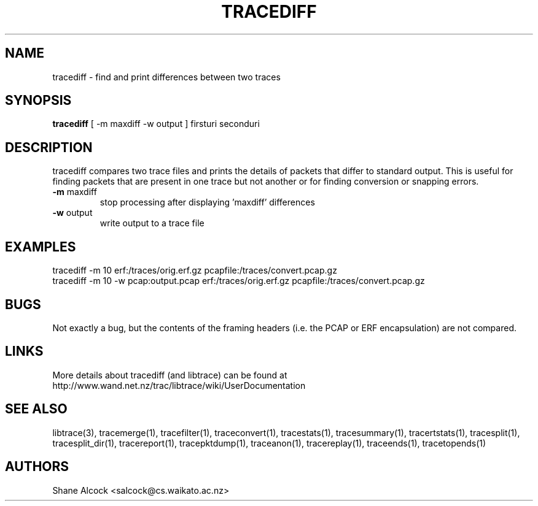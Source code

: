 .TH TRACEDIFF "1" "January 2010" "tracediff (libtrace)" "User Commands"
.SH NAME
tracediff \- find and print differences between two traces
.SH SYNOPSIS
.B tracediff
[ \-m maxdiff -w output ]
firsturi
seconduri
.SH DESCRIPTION
tracediff compares two trace files and prints the details of packets that
differ to standard output. This is useful for finding packets that are present
in one trace but not another or for finding conversion or snapping errors.

.TP
\fB\-m\fR maxdiff
stop processing after displaying 'maxdiff' differences

.TP
\fB\-w\fR output
write output to a trace file

.SH EXAMPLES
.nf 
tracediff \-m 10 erf:/traces/orig.erf.gz pcapfile:/traces/convert.pcap.gz
.fi
.nf
tracediff \-m 10 -w pcap:output.pcap erf:/traces/orig.erf.gz pcapfile:/traces/convert.pcap.gz
.fi

.SH BUGS
Not exactly a bug, but the contents of the framing headers (i.e. the PCAP or
ERF encapsulation) are not compared. 

.SH LINKS
More details about tracediff (and libtrace) can be found at
http://www.wand.net.nz/trac/libtrace/wiki/UserDocumentation

.SH SEE ALSO
libtrace(3), tracemerge(1), tracefilter(1), traceconvert(1), tracestats(1),
tracesummary(1), tracertstats(1), tracesplit(1), tracesplit_dir(1),
tracereport(1), tracepktdump(1), traceanon(1), tracereplay(1),
traceends(1), tracetopends(1)

.SH AUTHORS
Shane Alcock <salcock@cs.waikato.ac.nz>
